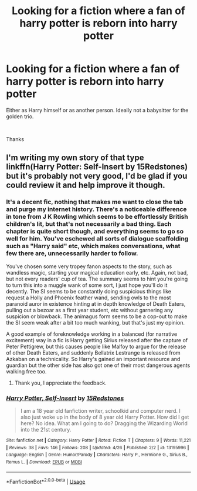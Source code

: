 #+TITLE: Looking for a fiction where a fan of harry potter is reborn into harry potter

* Looking for a fiction where a fan of harry potter is reborn into harry potter
:PROPERTIES:
:Author: TrueGunFun
:Score: 5
:DateUnix: 1564448221.0
:DateShort: 2019-Jul-30
:FlairText: Recommendation
:END:
Either as Harry himself or as another person. Ideally not a babysitter for the golden trio.

​

Thanks


** I'm writing my own story of that type linkffn(Harry Potter: Self-Insert by 15Redstones) but it's probably not very good, I'd be glad if you could review it and help improve it though.
:PROPERTIES:
:Author: 15_Redstones
:Score: 3
:DateUnix: 1564453675.0
:DateShort: 2019-Jul-30
:END:

*** It's a decent fic, nothing that makes me want to close the tab and purge my internet history. There's a noticeable difference in tone from J K Rowling which seems to be effortlessly British children's lit, but that's not necessarily a bad thing. Each chapter is quite short though, and everything seems to go so well for him. You've eschewed all sorts of dialogue scaffolding such as "Harry said" etc, which makes conversations, what few there are, unnecessarily harder to follow.

You've chosen some very tropey fanon aspects to the story, such as wandless magic, starting your magical education early, etc. Again, not bad, but not every readers' cup of tea. The summary seems to hint you're going to turn this into a muggle wank of some sort, I just hope you'll do it decently. The SI seems to be constantly doing suspicious things like request a Holly and Phoenix feather wand, sending owls to the most paranoid auror in existence hinting at in depth knowledge of Death Eaters, pulling out a bezoar as a first year student, etc without garnering any suspicion or blowback. The animagus form seems to be a cop-out to make the SI seem weak after a bit too much wanking, but that's just my opinion.

A good example of foreknowledge working in a balanced (for narrative excitement) way in a fic is Harry getting Sirius released after the capture of Peter Pettigrew, but this causes people like Malfoy to argue for the release of other Death Eaters, and suddenly Bellatrix Lestrange is released from Azkaban on a technicality. So Harry's gained an important resource and guardian but the other side has also got one of their most dangerous agents walking free too.
:PROPERTIES:
:Author: hamoboy
:Score: 3
:DateUnix: 1564476769.0
:DateShort: 2019-Jul-30
:END:

**** Thank you, I appreciate the feedback.
:PROPERTIES:
:Author: 15_Redstones
:Score: 2
:DateUnix: 1564485907.0
:DateShort: 2019-Jul-30
:END:


*** [[https://www.fanfiction.net/s/13195996/1/][*/Harry Potter, Self-Insert/*]] by [[https://www.fanfiction.net/u/11520472/15Redstones][/15Redstones/]]

#+begin_quote
  I am a 18 year old fanfiction writer, schoolkid and computer nerd. I also just woke up in the body of 8 year old Harry Potter. How did I get here? No idea. What am I going to do? Dragging the Wizarding World into the 21st century.
#+end_quote

^{/Site/:} ^{fanfiction.net} ^{*|*} ^{/Category/:} ^{Harry} ^{Potter} ^{*|*} ^{/Rated/:} ^{Fiction} ^{T} ^{*|*} ^{/Chapters/:} ^{9} ^{*|*} ^{/Words/:} ^{11,221} ^{*|*} ^{/Reviews/:} ^{38} ^{*|*} ^{/Favs/:} ^{146} ^{*|*} ^{/Follows/:} ^{208} ^{*|*} ^{/Updated/:} ^{4/26} ^{*|*} ^{/Published/:} ^{2/2} ^{*|*} ^{/id/:} ^{13195996} ^{*|*} ^{/Language/:} ^{English} ^{*|*} ^{/Genre/:} ^{Humor/Parody} ^{*|*} ^{/Characters/:} ^{Harry} ^{P.,} ^{Hermione} ^{G.,} ^{Sirius} ^{B.,} ^{Remus} ^{L.} ^{*|*} ^{/Download/:} ^{[[http://www.ff2ebook.com/old/ffn-bot/index.php?id=13195996&source=ff&filetype=epub][EPUB]]} ^{or} ^{[[http://www.ff2ebook.com/old/ffn-bot/index.php?id=13195996&source=ff&filetype=mobi][MOBI]]}

--------------

*FanfictionBot*^{2.0.0-beta} | [[https://github.com/tusing/reddit-ffn-bot/wiki/Usage][Usage]]
:PROPERTIES:
:Author: FanfictionBot
:Score: 2
:DateUnix: 1564453697.0
:DateShort: 2019-Jul-30
:END:
